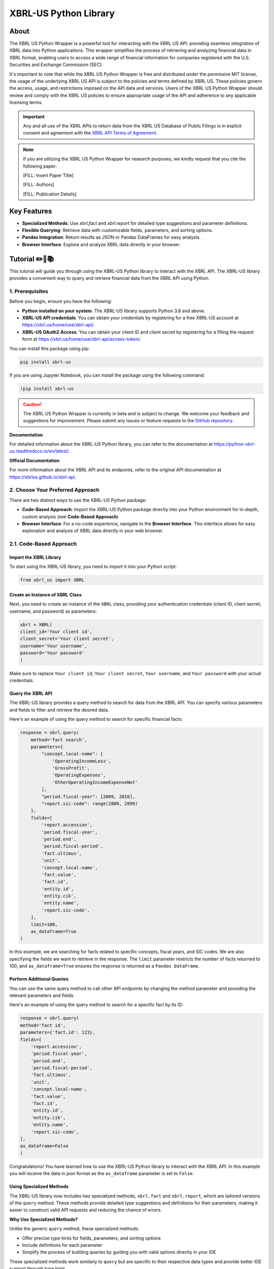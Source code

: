 ======================
XBRL-US Python Library
======================

|Python package| |Docs| |license| |Versions|

.. |Python package| image:: https://github.com/hamid-vakilzadeh/python-xbrl-us/actions/workflows/python-package.yml/badge.svg
   :alt: Python package
   :target: https://github.com/hamid-vakilzadeh/python-xbrl-us/actions/workflows/python-package.yml

.. |Downloads| image:: https://img.shields.io/pypi/dm/xbrl-us?logo=pypi&logoColor=orange&color=blue
    :alt: PyPI - Downloads
    :target: https://pypi.org/project/xbrl-us/

.. |Versions| image:: https://img.shields.io/pypi/pyversions/xbrl-us?logo=python&logoColor=yellow&color=yellow
    :alt: PyPI - Python Version
    :target: https://pypi.org/project/xbrl-us/

.. |Docs| image:: https://img.shields.io/readthedocs/python-xbrl-us/latest?logo=read-the-docs&logoColor=white
    :target: https://python-xbrl-us.readthedocs.io/en/latest/?badge=latest
    :alt: Read the Docs (latest)

.. |license| image:: https://img.shields.io/github/license/hamid-vakilzadeh/python-xbrl-us?logo=github&logoColor=white&color=blue
   :target: https://github.com/hamid-vakilzadeh/python-xbrl-us/blob/main/LICENSE

About
=====

The XBRL US Python Wrapper is a powerful tool for interacting with the XBRL US API,
providing seamless integration of XBRL data into Python applications.
This wrapper simplifies the process of retrieving and analyzing financial data in XBRL format,
enabling users to access a wide range of financial information for companies registered with the U.S.
Securities and Exchange Commission (SEC).

It's important to note that while the XBRL US Python Wrapper is free and distributed under the permissive MIT license,
the usage of the underlying XBRL US API is subject to the policies and terms defined by XBRL US.
These policies govern the access, usage, and restrictions imposed on the API data and services.
Users of the XBRL US Python Wrapper should review and comply with the XBRL US policies to ensure appropriate
usage of the API and adherence to any applicable licensing terms.

.. important::

    Any and all use of the XBRL APIs to return
    data from the XBRL US Database of Public Filings is in explicit consent and
    agreement with the `XBRL API Terms of Agreement <https://xbrl.us/home/about/legal/xbrl-api-clientid/>`_.

.. note::
    If you are utilizing the XBRL US Python Wrapper for research purposes, we kindly request that you cite the following paper:

    [FILL: Insert Paper Title]

    [FILL: Authors]

    [FILL: Publication Details]


Key Features
============

- **Specialized Methods**: Use `xbrl.fact` and `xbrl.report` for detailed type suggestions and parameter definitions.
- **Flexible Querying**: Retrieve data with customizable fields, parameters, and sorting options.
- **Pandas Integration**: Return results as JSON or Pandas DataFrames for easy analysis.
- **Browser Interface**: Explore and analyze XBRL data directly in your browser.

.. image:: images/autocompletion-demo.gif
   :alt: A demonstration of the Autocomplete
   :width: 600px


Tutorial ✏️📖📚
================

This tutorial will guide you through using the XBRL-US Python library to interact with the XBRL API.
The XBRL-US library provides a convenient way to query and retrieve financial data from the XBRL API using Python.

1. Prerequisites
~~~~~~~~~~~~~~~~

Before you begin, ensure you have the following:

* **Python installed on your system**.
  The XBRL-US library supports Python 3.8 and above.
* **XBRL-US API credentials**.
  You can obtain your credentials by registering for a
  free XBRL-US account at https://xbrl.us/home/use/xbrl-api/.
* **XBRL-US OAuth2 Access**.
  You can obtain your client ID and client secret by registering for a
  filling the request form at https://xbrl.us/home/use/xbrl-api/access-token/.

You can install this package using pip:

.. code-block:: bash

    pip install xbrl-us

If you are using Jupyter Notebook, you can install the package using the following command:

.. code-block:: bash

    !pip install xbrl-us

.. caution::

        The XBRL US Python Wrapper is currently in beta and is subject to change.
        We welcome your feedback and suggestions for improvement.
        Please submit any issues or feature requests to
        the `GitHub repository <https://github.com/hamid-vakilzadeh/python-xbrl-us/issues>`_.


**Documentation**

For detailed information about the XBRL-US Python
library, you can refer to the documentation at https://python-xbrl-us.readthedocs.io/en/latest/.

**Official Documentation**

For more information about the XBRL API and its endpoints, refer to the original API documentation at https://xbrlus.github.io/xbrl-api.


2. Choose Your Preferred Approach
~~~~~~~~~~~~~~~~~~~~~~~~~~~~~~~~~

There are two distinct ways to use the XBRL-US Python package:

* **Code-Based Approach**: Import the XBRL-US Python package directly into your Python
  environment for in-depth, custom analysis (see **Code-Based Approach**)

* **Browser Interface**: For a no-code experience, navigate to the **Browser Interface**.
  This interface allows for easy exploration and analysis of XBRL data directly in your web
  browser.

.. _code-based approach:

2.1. Code-Based Approach
~~~~~~~~~~~~~~~~~~~~~~~~

Import the XBRL Library
-------------------------------

To start using the XBRL-US library,
you need to import it into your Python script:

.. code-block:: python

    from xbrl_us import XBRL

Create an Instance of XBRL Class
----------------------------------------

Next, you need to create an instance of the ``XBRL`` class,
providing your authentication credentials
(client ID, client secret, username, and password) as parameters:

.. code-block:: python

    xbrl = XBRL(
    client_id='Your client id',
    client_secret='Your client secret',
    username='Your username',
    password='Your password'
    )

Make sure to replace ``Your client id``,
``Your client secret``, ``Your username``, and
``Your password`` with your actual credentials.

Query the XBRL API
------------------

The XBRL-US library provides a query method to search
for data from the XBRL API. You can specify various
parameters and fields to filter and retrieve the
desired data.

Here's an example of using the query method to search
for specific financial facts:

.. code-block:: python

    response = xbrl.query(
        method='fact search',
        parameters={
            "concept.local-name": [
                'OperatingIncomeLoss',
                'GrossProfit',
                'OperatingExpenses',
                'OtherOperatingIncomeExpenseNet'
            ],
            "period.fiscal-year": [2009, 2010],
            "report.sic-code": range(2800, 2899)
        },
        fields=[
            'report.accession',
            'period.fiscal-year',
            'period.end',
            'period.fiscal-period',
            'fact.ultimus',
            'unit',
            'concept.local-name',
            'fact.value',
            'fact.id',
            'entity.id',
            'entity.cik',
            'entity.name',
            'report.sic-code',
        ],
        limit=100,
        as_dataframe=True
    )

In this example, we are searching for facts related
to specific concepts, fiscal years, and SIC codes.
We are also specifying the fields we want to retrieve
in the response. The ``limit`` parameter restricts the
number of facts returned to 100, and ``as_dataframe=True``
ensures the response is returned as a ``Pandas DataFrame``.

Perform Additional Queries
----------------------------------

You can use the same query method to call other API
endpoints by changing the method parameter and
providing the relevant parameters and fields.

Here's an example of using the query method to
search for a specific fact by its ID:

.. code-block:: python

    response = xbrl.query(
    method='fact id',
    parameters={'fact.id': 123},
    fields=[
        'report.accession',
        'period.fiscal-year',
        'period.end',
        'period.fiscal-period',
        'fact.ultimus',
        'unit',
        'concept.local-name',
        'fact.value',
        'fact.id',
        'entity.id',
        'entity.cik',
        'entity.name',
        'report.sic-code',
    ],
    as_dataframe=False
    )

Congratulations! You have learned how to use the XBRL-US Python library to interact with the XBRL API.
In this example you will receive the data in json format as the ``as_dataframe`` parameter is set to ``False``.

Using Specialized Methods
------------------------

The XBRL-US library now includes two specialized methods, ``xbrl.fact`` and ``xbrl.report``, which are tailored versions of the ``query`` method. These methods provide detailed type suggestions and definitions for their parameters, making it easier to construct valid API requests and reducing the chance of errors.

**Why Use Specialized Methods?**

Unlike the generic ``query`` method, these specialized methods:

* Offer precise type hints for fields, parameters, and sorting options
* Include definitions for each parameter
* Simplify the process of building queries by guiding you with valid options directly in your IDE

These specialized methods work similarly to ``query`` but are specific to their respective data types and provide better IDE support through type hints.

.. note::
    While the ``query`` method is still available, we recommend using ``xbrl.fact`` and ``xbrl.report`` for a more guided and error-resistant experience.

.. _browser interface:

2.2 Browser Interface 🖥️
~~~~~~~~~~~~~~~~~~~~~~~~

This feature is designed to make our package even more user-friendly, allowing users to interact and work with XBRL data
directly through a graphical interface, in addition to the existing code-based methods.

The browser interface streamlines data visualization, simplifies navigation, and enhances user interactions.
With this intuitive, user-friendly interface, you can easily explore, interpret, and analyze XBRL data in real-time,
right from your web browser.

Key Features:

* Create Real-time queries right in your browser
* Intuitive navigation and search features
* Filtering and sorting options
* Seamless integration with the existing XBRL-US Python API

Getting started is as simple as ever.
Update your XBRL-US Python package to the latest version and launch the new Browser Interface from the package menu.

Getting Started with the Browser Interface
------------------------------------------

Getting started is as simple as ever.
First, ensure you have the latest version of ``xbrl-us`` installed by running the following code:

.. code-block:: bash

    pip install xbrl-us --upgrade

or if you are on a Jupyter Notebook:

.. code-block:: bash

    !pip install xbrl-us --upgrade

Next, launch the new Browser Interface from the package menu:

.. code-block:: bash

    python -m xbrl_us

or if you are on a Jupyter Notebook:

.. code-block:: bash

    !python -m xbrl_us

That is it!
You should now see the new Browser Interface open in your default web browser.

Happy data exploring!

.. note::

    Please note, while we have tested the interface extensively, this is its initial release.
    We encourage users to provide feedback to help us further improve the tool. We value your input!
    You can also find tutorials, example codes, and more resources to help you get started.



Development
===========

To run all the tests run:

.. code-block:: bash

    tox


Note, to combine the coverage data from all the tox environments run:

.. list-table::
    :widths: 10 90
    :stub-columns: 1

    * - Windows
      - .. code-block:: bash

            set PYTEST_ADDOPTS=--cov-append
            tox


    * - Other
      - .. code-block:: bash

            PYTEST_ADDOPTS=--cov-append tox
